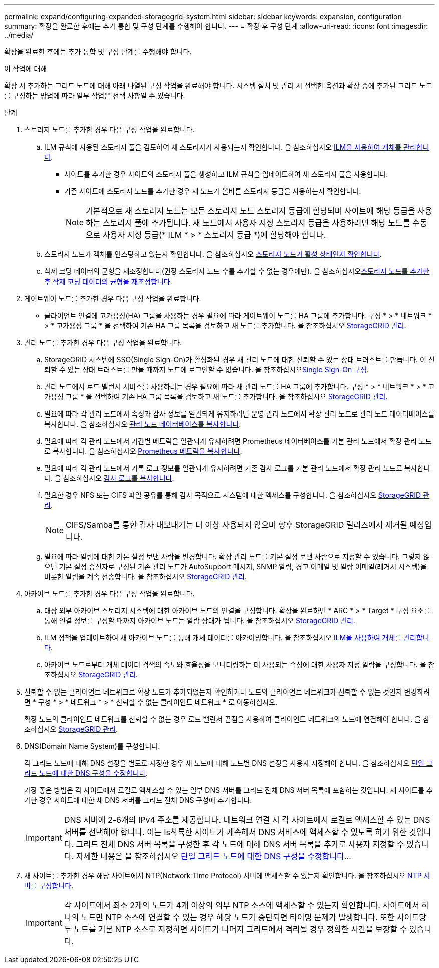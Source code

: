 ---
permalink: expand/configuring-expanded-storagegrid-system.html 
sidebar: sidebar 
keywords: expansion, configuration 
summary: 확장을 완료한 후에는 추가 통합 및 구성 단계를 수행해야 합니다. 
---
= 확장 후 구성 단계
:allow-uri-read: 
:icons: font
:imagesdir: ../media/


[role="lead"]
확장을 완료한 후에는 추가 통합 및 구성 단계를 수행해야 합니다.

.이 작업에 대해
확장 시 추가하는 그리드 노드에 대해 아래 나열된 구성 작업을 완료해야 합니다. 시스템 설치 및 관리 시 선택한 옵션과 확장 중에 추가된 그리드 노드를 구성하는 방법에 따라 일부 작업은 선택 사항일 수 있습니다.

.단계
. 스토리지 노드를 추가한 경우 다음 구성 작업을 완료합니다.
+
.. ILM 규칙에 사용된 스토리지 풀을 검토하여 새 스토리지가 사용되는지 확인합니다. 을 참조하십시오 xref:../ilm/index.adoc[ILM을 사용하여 개체를 관리합니다].
+
*** 사이트를 추가한 경우 사이트의 스토리지 풀을 생성하고 ILM 규칙을 업데이트하여 새 스토리지 풀을 사용합니다.
*** 기존 사이트에 스토리지 노드를 추가한 경우 새 노드가 올바른 스토리지 등급을 사용하는지 확인합니다.
+

NOTE: 기본적으로 새 스토리지 노드는 모든 스토리지 노드 스토리지 등급에 할당되며 사이트에 해당 등급을 사용하는 스토리지 풀에 추가됩니다. 새 노드에서 사용자 지정 스토리지 등급을 사용하려면 해당 노드를 수동으로 사용자 지정 등급(* ILM * > * 스토리지 등급 *)에 할당해야 합니다.



.. 스토리지 노드가 객체를 인스팅하고 있는지 확인합니다. 을 참조하십시오 xref:verifying-storage-node-is-active.adoc[스토리지 노드가 활성 상태인지 확인합니다].
.. 삭제 코딩 데이터의 균형을 재조정합니다(권장 스토리지 노드 수를 추가할 수 없는 경우에만). 을 참조하십시오xref:rebalancing-erasure-coded-data-after-adding-storage-nodes.adoc[스토리지 노드를 추가한 후 삭제 코딩 데이터의 균형을 재조정합니다].


. 게이트웨이 노드를 추가한 경우 다음 구성 작업을 완료합니다.
+
** 클라이언트 연결에 고가용성(HA) 그룹을 사용하는 경우 필요에 따라 게이트웨이 노드를 HA 그룹에 추가합니다. 구성 * > * 네트워크 * > * 고가용성 그룹 * 을 선택하여 기존 HA 그룹 목록을 검토하고 새 노드를 추가합니다. 을 참조하십시오 xref:../admin/index.adoc[StorageGRID 관리].


. 관리 노드를 추가한 경우 다음 구성 작업을 완료합니다.
+
.. StorageGRID 시스템에 SSO(Single Sign-On)가 활성화된 경우 새 관리 노드에 대한 신뢰할 수 있는 상대 트러스트를 만듭니다. 이 신뢰할 수 있는 상대 트러스트를 만들 때까지 노드에 로그인할 수 없습니다. 을 참조하십시오xref:../admin/configuring-sso.adoc[Single Sign-On 구성].
.. 관리 노드에서 로드 밸런서 서비스를 사용하려는 경우 필요에 따라 새 관리 노드를 HA 그룹에 추가합니다. 구성 * > * 네트워크 * > * 고가용성 그룹 * 을 선택하여 기존 HA 그룹 목록을 검토하고 새 노드를 추가합니다. 을 참조하십시오 xref:../admin/index.adoc[StorageGRID 관리].
.. 필요에 따라 각 관리 노드에서 속성과 감사 정보를 일관되게 유지하려면 운영 관리 노드에서 확장 관리 노드로 관리 노드 데이터베이스를 복사합니다. 을 참조하십시오 xref:copying-admin-node-database.adoc[관리 노드 데이터베이스를 복사합니다].
.. 필요에 따라 각 관리 노드에서 기간별 메트릭을 일관되게 유지하려면 Prometheus 데이터베이스를 기본 관리 노드에서 확장 관리 노드로 복사합니다. 을 참조하십시오 xref:copying-prometheus-metrics.adoc[Prometheus 메트릭을 복사합니다].
.. 필요에 따라 각 관리 노드에서 기록 로그 정보를 일관되게 유지하려면 기존 감사 로그를 기본 관리 노드에서 확장 관리 노드로 복사합니다. 을 참조하십시오 xref:copying-audit-logs.adoc[감사 로그를 복사합니다].
.. 필요한 경우 NFS 또는 CIFS 파일 공유를 통해 감사 목적으로 시스템에 대한 액세스를 구성합니다. 을 참조하십시오 xref:../admin/index.adoc[StorageGRID 관리].
+

NOTE: CIFS/Samba를 통한 감사 내보내기는 더 이상 사용되지 않으며 향후 StorageGRID 릴리즈에서 제거될 예정입니다.

.. 필요에 따라 알림에 대한 기본 설정 보낸 사람을 변경합니다. 확장 관리 노드를 기본 설정 보낸 사람으로 지정할 수 있습니다. 그렇지 않으면 기본 설정 송신자로 구성된 기존 관리 노드가 AutoSupport 메시지, SNMP 알림, 경고 이메일 및 알람 이메일(레거시 시스템)을 비롯한 알림을 계속 전송합니다. 을 참조하십시오 xref:../admin/index.adoc[StorageGRID 관리].


. 아카이브 노드를 추가한 경우 다음 구성 작업을 완료합니다.
+
.. 대상 외부 아카이브 스토리지 시스템에 대한 아카이브 노드의 연결을 구성합니다. 확장을 완료하면 * ARC * > * Target * 구성 요소를 통해 연결 정보를 구성할 때까지 아카이브 노드는 알람 상태가 됩니다. 을 참조하십시오 xref:../admin/index.adoc[StorageGRID 관리].
.. ILM 정책을 업데이트하여 새 아카이브 노드를 통해 개체 데이터를 아카이빙합니다. 을 참조하십시오 xref:../ilm/index.adoc[ILM을 사용하여 개체를 관리합니다].
.. 아카이브 노드로부터 개체 데이터 검색의 속도와 효율성을 모니터링하는 데 사용되는 속성에 대한 사용자 지정 알람을 구성합니다. 을 참조하십시오 xref:../admin/index.adoc[StorageGRID 관리].


. 신뢰할 수 없는 클라이언트 네트워크로 확장 노드가 추가되었는지 확인하거나 노드의 클라이언트 네트워크가 신뢰할 수 없는 것인지 변경하려면 * 구성 * > * 네트워크 * > * 신뢰할 수 없는 클라이언트 네트워크 * 로 이동하십시오.
+
확장 노드의 클라이언트 네트워크를 신뢰할 수 없는 경우 로드 밸런서 끝점을 사용하여 클라이언트 네트워크의 노드에 연결해야 합니다. 을 참조하십시오 xref:../admin/index.adoc[StorageGRID 관리].

. DNS(Domain Name System)를 구성합니다.
+
각 그리드 노드에 대해 DNS 설정을 별도로 지정한 경우 새 노드에 대해 노드별 DNS 설정을 사용자 지정해야 합니다. 을 참조하십시오 xref:../maintain/modifying-dns-configuration-for-single-grid-node.adoc[단일 그리드 노드에 대한 DNS 구성을 수정합니다].

+
가장 좋은 방법은 각 사이트에서 로컬로 액세스할 수 있는 일부 DNS 서버를 그리드 전체 DNS 서버 목록에 포함하는 것입니다. 새 사이트를 추가한 경우 사이트에 대한 새 DNS 서버를 그리드 전체 DNS 구성에 추가합니다.

+

IMPORTANT: DNS 서버에 2-6개의 IPv4 주소를 제공합니다. 네트워크 연결 시 각 사이트에서 로컬로 액세스할 수 있는 DNS 서버를 선택해야 합니다. 이는 Is착륙한 사이트가 계속해서 DNS 서비스에 액세스할 수 있도록 하기 위한 것입니다. 그리드 전체 DNS 서버 목록을 구성한 후 각 노드에 대해 DNS 서버 목록을 추가로 사용자 지정할 수 있습니다. 자세한 내용은 을 참조하십시오 xref:../maintain/modifying-dns-configuration-for-single-grid-node.adoc[단일 그리드 노드에 대한 DNS 구성을 수정합니다]...

. 새 사이트를 추가한 경우 해당 사이트에서 NTP(Network Time Protocol) 서버에 액세스할 수 있는지 확인합니다. 을 참조하십시오 xref:../maintain/configuring-ntp-servers.adoc[NTP 서버를 구성합니다].
+

IMPORTANT: 각 사이트에서 최소 2개의 노드가 4개 이상의 외부 NTP 소스에 액세스할 수 있는지 확인합니다. 사이트에서 하나의 노드만 NTP 소스에 연결할 수 있는 경우 해당 노드가 중단되면 타이밍 문제가 발생합니다. 또한 사이트당 두 노드를 기본 NTP 소스로 지정하면 사이트가 나머지 그리드에서 격리될 경우 정확한 시간을 보장할 수 있습니다.


